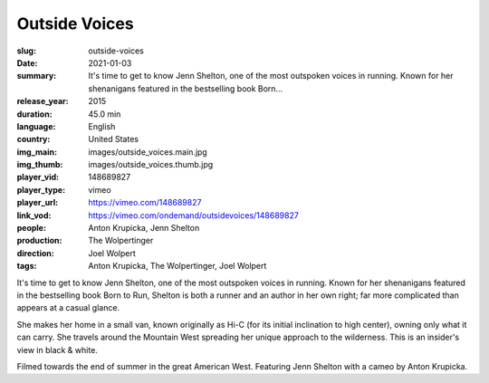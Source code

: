 Outside Voices
##############

:slug: outside-voices
:date: 2021-01-03
:summary: It's time to get to know Jenn Shelton, one of the most outspoken voices in running. Known for her shenanigans featured in the bestselling book Born...
:release_year: 2015
:duration: 45.0 min
:language: English
:country: United States
:img_main: images/outside_voices.main.jpg
:img_thumb: images/outside_voices.thumb.jpg
:player_vid: 148689827
:player_type: vimeo
:player_url: https://vimeo.com/148689827
:link_vod: https://vimeo.com/ondemand/outsidevoices/148689827
:people: Anton Krupicka, Jenn Shelton
:production: The Wolpertinger
:direction: Joel Wolpert
:tags: Anton Krupicka, The Wolpertinger, Joel Wolpert

It's time to get to know Jenn Shelton, one of the most outspoken voices in running. Known for her shenanigans featured in the bestselling book Born to Run, Shelton is both a runner and an author in her own right; far more complicated than appears at a casual glance.

She makes her home in a small van, known originally as Hi-C (for its initial inclination to high center), owning only what it can carry. She travels around the Mountain West spreading her unique approach to the wilderness. This is an insider's view in black & white.

Filmed towards the end of summer in the great American West. Featuring Jenn Shelton with a cameo by Anton Krupicka.
